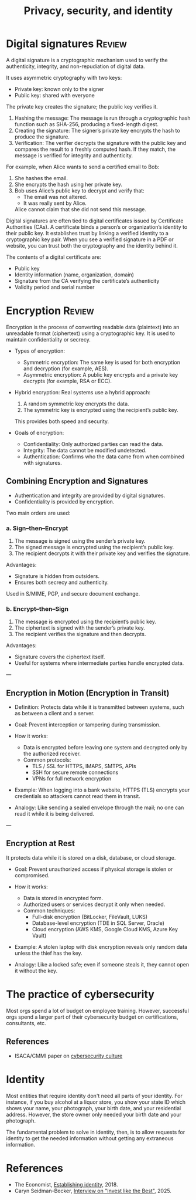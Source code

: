 #+Title: Privacy, security, and identity
#+FILETAGS: :Technology:
#+STARTUP: overview, hideallblocks

* Digital signatures                                                 :Review:

A digital signature is a cryptographic mechanism used to verify the
authenticity, integrity, and non-repudiation of digital data.

It uses asymmetric cryptography with two keys:
- Private key: known only to the signer
- Public key: shared with everyone

The private key creates the signature; the public key verifies it.
  1. Hashing the message:
     The message is run through a cryptographic hash function such as
     SHA-256, producing a fixed-length digest.
  2. Creating the signature:
     The signer’s private key encrypts the hash to produce the
     signature.
  3. Verification:
     The verifier decrypts the signature with the public key and
     compares the result to a freshly computed hash. If they match,
     the message is verified for integrity and authenticity.

For example, when Alice wants to send a certified email to Bob:
1. She hashes the email.
2. She encrypts the hash using her private key.
3. Bob uses Alice’s public key to decrypt and verify that:
   - The email was not altered.
   - It was really sent by Alice.
   Alice cannot claim that she did not send this message.

Digital signatures are often tied to digital certificates issued by
Certificate Authorities (CAs).  A certificate binds a person’s or
organization’s identity to their public key. It establishes trust by
linking a verified identity to a cryptographic key pair.  When you
see a verified signature in a PDF or website, you can trust both the
cryptography and the identity behind it.

The contents of a digital certificate are:
- Public key
- Identity information (name, organization, domain)
- Signature from the CA verifying the certificate’s authenticity
- Validity period and serial number

* Encryption                                                         :Review:

Encryption is the process of converting readable data (plaintext) into
an unreadable format (ciphertext) using a cryptographic key. It is
used to maintain confidentiality or secrecy.

- Types of encryption:
  - Symmetric encryption:
    The same key is used for both encryption and decryption (for example, AES).
  - Asymmetric encryption:
    A public key encrypts and a private key decrypts (for example, RSA or ECC).

- Hybrid encryption:
  Real systems use a hybrid approach:
  1. A random symmetric key encrypts the data.
  2. The symmetric key is encrypted using the recipient’s public key.
  This provides both speed and security.

- Goals of encryption:
  - Confidentiality: Only authorized parties can read the data.
  - Integrity: The data cannot be modified undetected.
  - Authentication: Confirms who the data came from when combined with signatures.

** Combining Encryption and Signatures
- Authentication and integrity are provided by digital signatures.
- Confidentiality is provided by encryption.

Two main orders are used:

*** a. Sign–then–Encrypt
1. The message is signed using the sender’s private key.
2. The signed message is encrypted using the recipient’s public key.
3. The recipient decrypts it with their private key and verifies the signature.

Advantages:
- Signature is hidden from outsiders.
- Ensures both secrecy and authenticity.

Used in S/MIME, PGP, and secure document exchange.

*** b. Encrypt–then–Sign
1. The message is encrypted using the recipient’s public key.
2. The ciphertext is signed with the sender’s private key.
3. The recipient verifies the signature and then decrypts.

Advantages:
- Signature covers the ciphertext itself.
- Useful for systems where intermediate parties handle encrypted data.

---

** Encryption in Motion (Encryption in Transit)
- Definition:
  Protects data while it is transmitted between systems, such as between a client and a server.

- Goal:
  Prevent interception or tampering during transmission.

- How it works:
  - Data is encrypted before leaving one system and decrypted only by the authorized receiver.
  - Common protocols:
    - TLS / SSL for HTTPS, IMAPS, SMTPS, APIs
    - SSH for secure remote connections
    - VPNs for full network encryption

- Example:
  When logging into a bank website, HTTPS (TLS) encrypts your credentials so attackers cannot read them in transit.

- Analogy:
  Like sending a sealed envelope through the mail; no one can read it while it is being delivered.

---

** Encryption at Rest
It protects data while it is stored on a disk, database, or cloud storage.

- Goal:
  Prevent unauthorized access if physical storage is stolen or compromised.

- How it works:
  - Data is stored in encrypted form.
  - Authorized users or services decrypt it only when needed.
  - Common techniques:
    - Full-disk encryption (BitLocker, FileVault, LUKS)
    - Database-level encryption (TDE in SQL Server, Oracle)
    - Cloud encryption (AWS KMS, Google Cloud KMS, Azure Key Vault)

- Example:
  A stolen laptop with disk encryption reveals only random data unless the thief has the key.

- Analogy:
  Like a locked safe; even if someone steals it, they cannot open it without the key.

* The practice of cybersecurity

Most orgs spend a lot of budget on employee training. However,
successful orgs spend a larger part of their cybersecurity budget on
certifications, consultants, etc.

** References

- ISACA/CMMI paper on [[https://drive.google.com/file/d/1NAcGLX0zRCvYRjzHlqjj3eBoYzCLuvXs/view?usp=drive_link][cybersecurity culture]]

* Identity

Most entities that require identity don't need all parts of your
identity. For instance, if you buy alcohol at a liquor store, you show
your state ID which shows your name, your photograph, your birth
date, and your residential address. However, the store owner only
needed your birth date and your photograph.

The fundamental problem to solve in identity, then, is to allow
requests for identity to get the needed information without getting
any extraneous information.

* References

- The Economist, [[https://www.economist.com/christmas-specials/2018/12/18/establishing-identity-is-a-vital-risky-and-changing-business][Establishing identity]], 2018.
- Caryn Seidman-Becker, [[https://podcasts.apple.com/us/podcast/caryn-seidman-becker-rebuilding-clear/id1154105909?i=1000716294219][Interview on "Invest like the Best"]], 2025.
